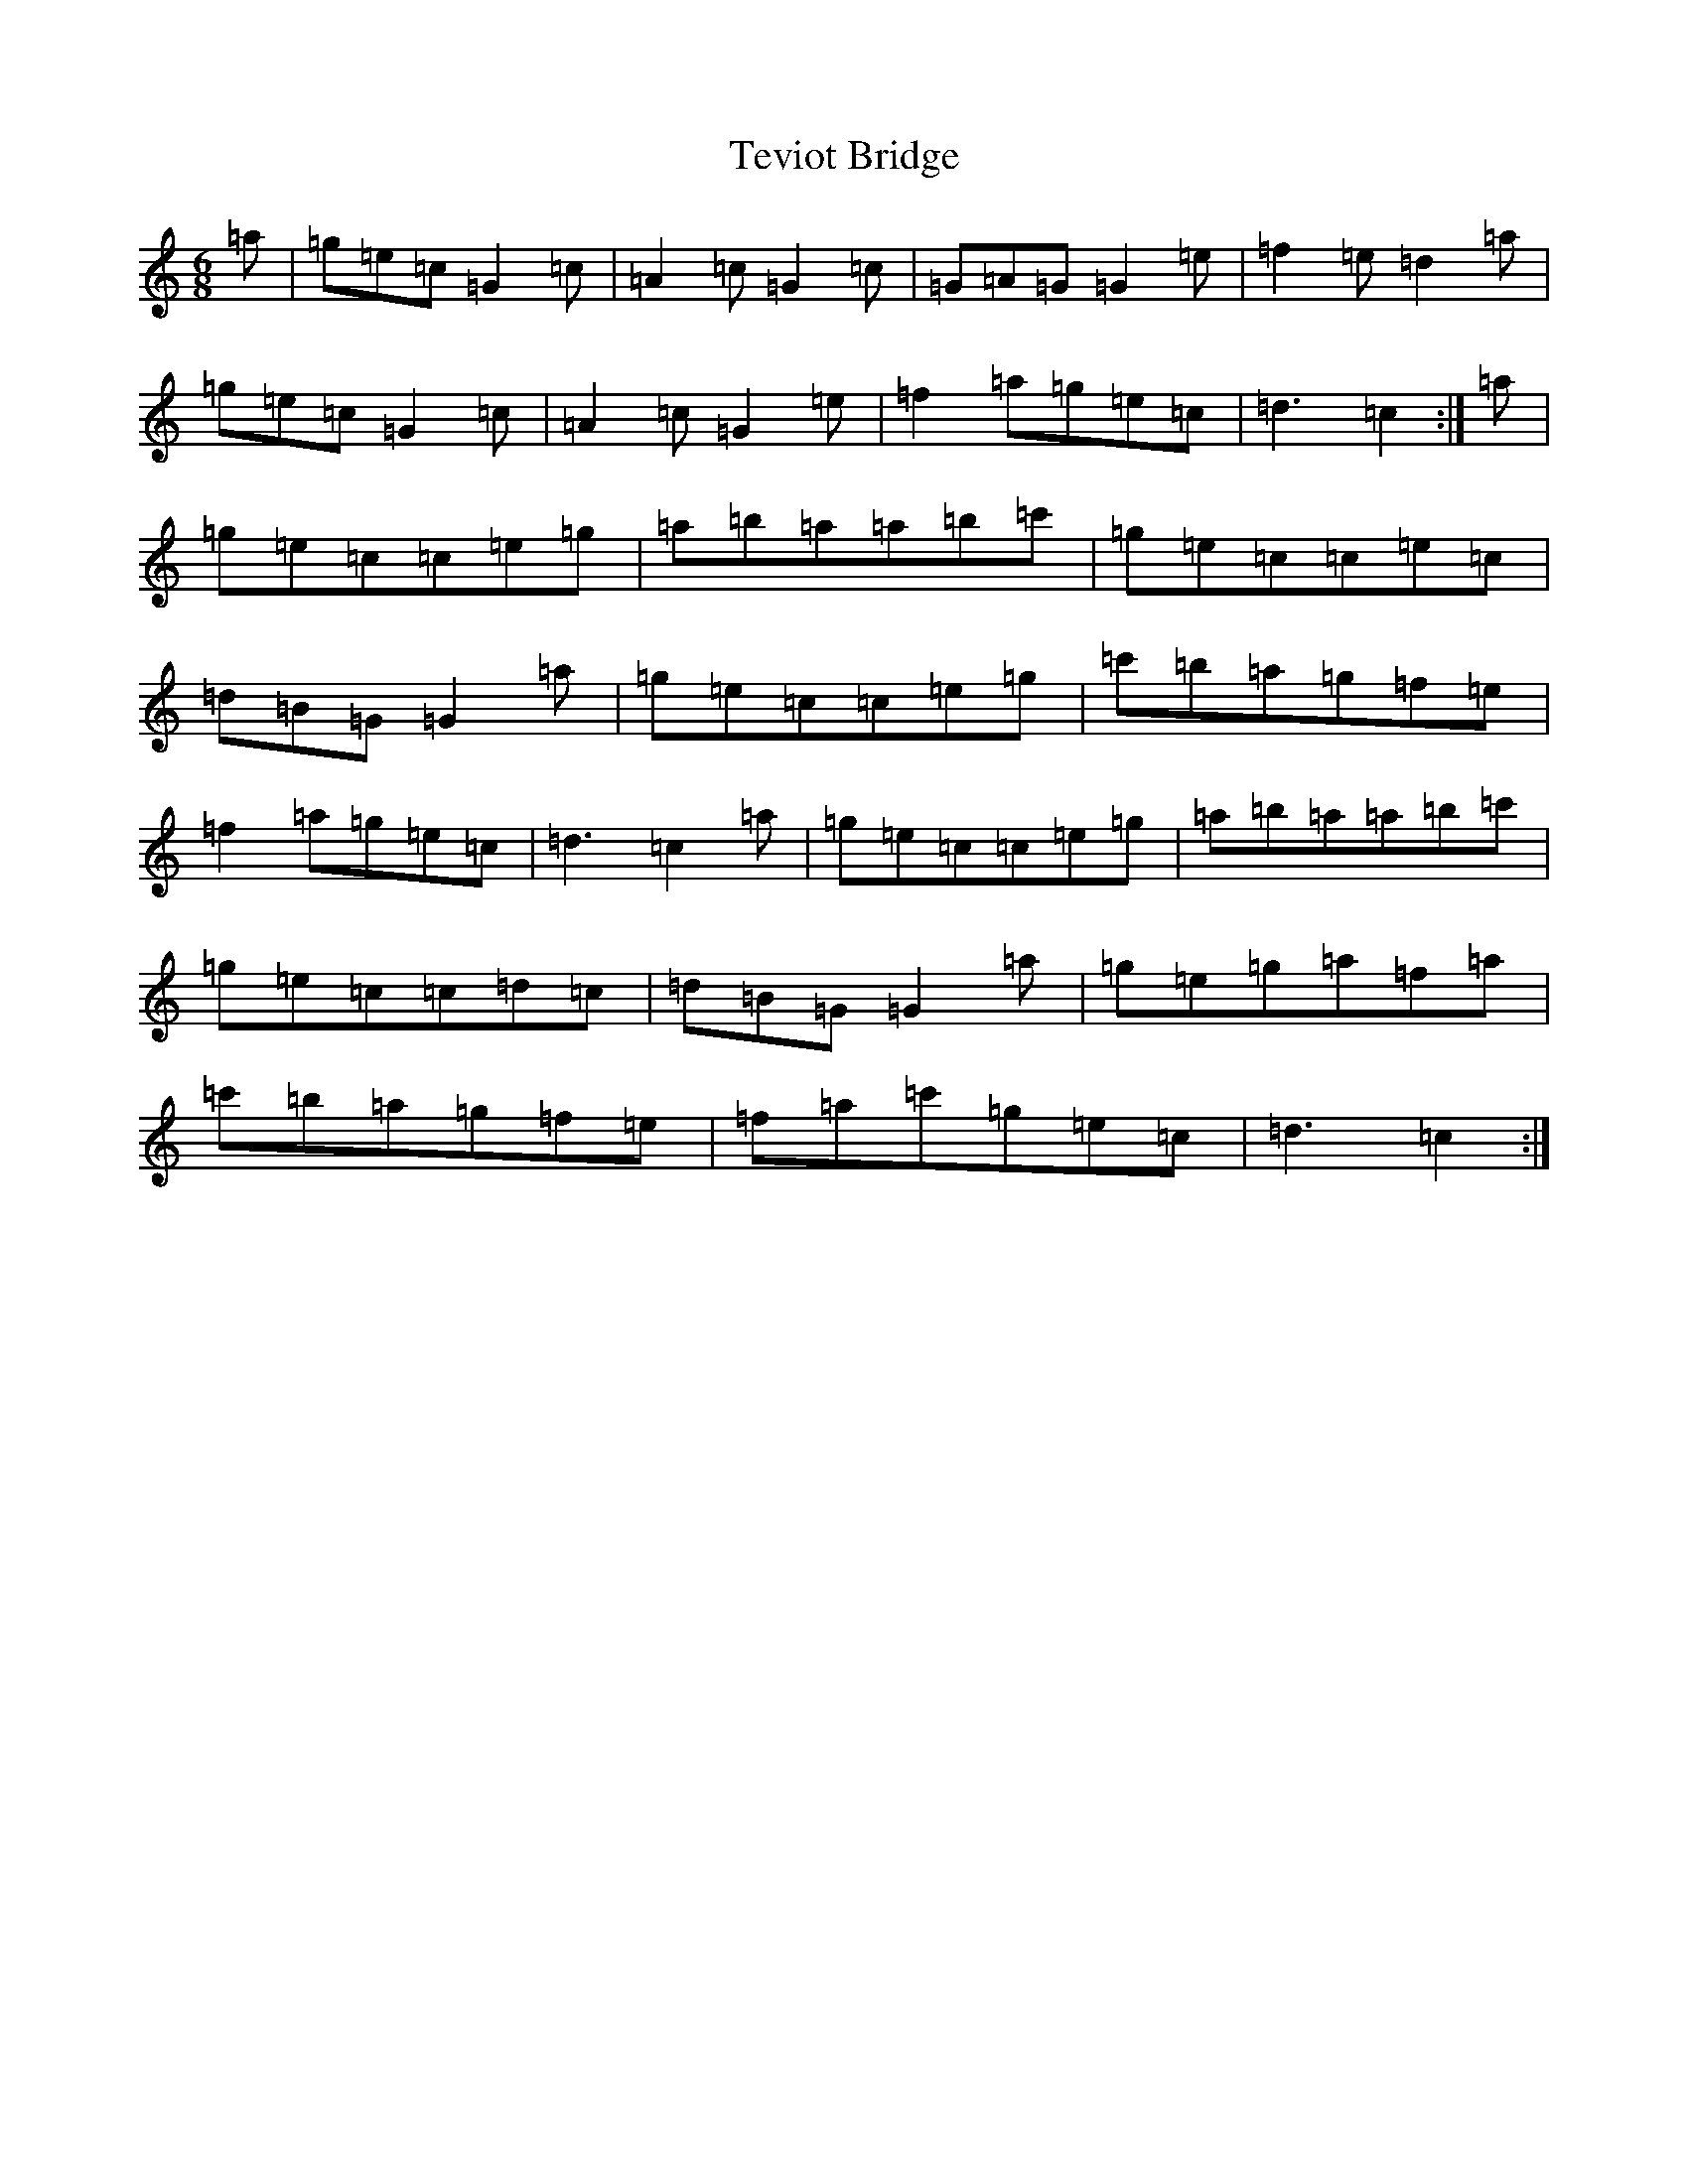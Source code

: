 X: 20866
T: Teviot Bridge
S: https://thesession.org/tunes/5467#setting5467
R: jig
M:6/8
L:1/8
K: C Major
=a|=g=e=c=G2=c|=A2=c=G2=c|=G=A=G=G2=e|=f2=e=d2=a|=g=e=c=G2=c|=A2=c=G2=e|=f2=a=g=e=c|=d3=c2:|=a|=g=e=c=c=e=g|=a=b=a=a=b=c'|=g=e=c=c=e=c|=d=B=G=G2=a|=g=e=c=c=e=g|=c'=b=a=g=f=e|=f2=a=g=e=c|=d3=c2=a|=g=e=c=c=e=g|=a=b=a=a=b=c'|=g=e=c=c=d=c|=d=B=G=G2=a|=g=e=g=a=f=a|=c'=b=a=g=f=e|=f=a=c'=g=e=c|=d3=c2:|
